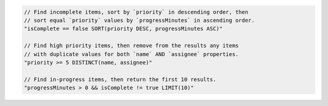 .. code-block:: typescript

     // Find incomplete items, sort by `priority` in descending order, then
     // sort equal `priority` values by `progressMinutes` in ascending order.
     "isComplete == false SORT(priority DESC, progressMinutes ASC)"

     // Find high priority items, then remove from the results any items
     // with duplicate values for both `name` AND `assignee` properties.
     "priority >= 5 DISTINCT(name, assignee)"

     // Find in-progress items, then return the first 10 results.
     "progressMinutes > 0 && isComplete != true LIMIT(10)"
